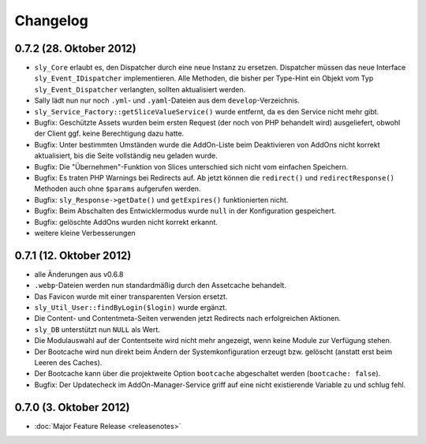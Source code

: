 Changelog
=========

0.7.2 (28. Oktober 2012)
------------------------

* ``sly_Core`` erlaubt es, den Dispatcher durch eine neue Instanz zu ersetzen.
  Dispatcher müssen das neue Interface ``sly_Event_IDispatcher`` implementieren.
  Alle Methoden, die bisher per Type-Hint ein Objekt vom Typ
  ``sly_Event_Dispatcher`` verlangten, sollten aktualisiert werden.
* Sally lädt nun nur noch ``.yml``- und ``.yaml``-Dateien aus dem
  ``develop``-Verzeichnis.
* ``sly_Service_Factory::getSliceValueService()`` wurde entfernt, da es den
  Service nicht mehr gibt.
* Bugfix: Geschützte Assets wurden beim ersten Request (der noch von PHP
  behandelt wird) ausgeliefert, obwohl der Client ggf. keine Berechtigung dazu
  hatte.
* Bugfix: Unter bestimmten Umständen wurde die AddOn-Liste beim Deaktivieren von
  AddOns nicht korrekt aktualisiert, bis die Seite vollständig neu geladen
  wurde.
* Bugfix: Die "Übernehmen"-Funktion von Slices unterschied sich nicht vom
  einfachen Speichern.
* Bugfix: Es traten PHP Warnings bei Redirects auf. Ab jetzt können die
  ``redirect()`` und ``redirectResponse()`` Methoden auch ohne ``$params``
  aufgerufen werden.
* Bugfix: ``sly_Response->getDate()`` und ``getExpires()`` funktionierten nicht.
* Bugfix: Beim Abschalten des Entwicklermodus wurde ``null`` in der
  Konfiguration gespeichert.
* Bugfix: gelöschte AddOns wurden nicht korrekt erkannt.
* weitere kleine Verbesserungen

0.7.1 (12. Oktober 2012)
------------------------

* alle Änderungen aus v0.6.8
* ``.webp``-Dateien werden nun standardmäßig durch den Assetcache behandelt.
* Das Favicon wurde mit einer transparenten Version ersetzt.
* ``sly_Util_User::findByLogin($login)`` wurde ergänzt.
* Die Content- und Contentmeta-Seiten verwenden jetzt Redirects nach
  erfolgreichen Aktionen.
* ``sly_DB`` unterstützt nun ``NULL`` als Wert.
* Die Modulauswahl auf der Contentseite wird nicht mehr angezeigt, wenn keine
  Module zur Verfügung stehen.
* Der Bootcache wird nun direkt beim Ändern der Systemkonfiguration erzeugt bzw.
  gelöscht (anstatt erst beim Leeren des Caches).
* Der Bootcache kann über die projektweite Option ``bootcache`` abgeschaltet
  werden (``bootcache: false``).
* Bugfix: Der Updatecheck im AddOn-Manager-Service griff auf eine nicht
  existierende Variable zu und schlug fehl.

0.7.0 (3. Oktober 2012)
-----------------------

* :doc:`Major Feature Release <releasenotes>`
